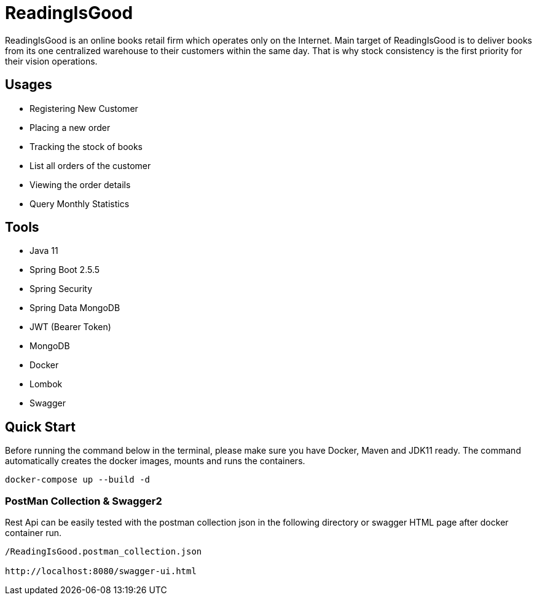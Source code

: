 = ReadingIsGood

ReadingIsGood is an online books retail firm which operates only on the Internet. Main target of ReadingIsGood is to deliver books from its one centralized warehouse to their customers within the same day. That is why stock consistency is the first priority for their vision operations.

== Usages
• Registering New Customer
• Placing a new order
• Tracking the stock of books
• List all orders of the customer
• Viewing the order details
• Query Monthly Statistics

== Tools
• Java 11
• Spring Boot 2.5.5
• Spring Security
• Spring Data MongoDB
• JWT (Bearer Token)
• MongoDB
• Docker
• Lombok
• Swagger

== Quick Start
Before running the command below in the terminal, please make sure you have Docker, Maven and JDK11 ready. The command automatically creates the docker images, mounts and runs the containers.
[indent=0]
----
docker-compose up --build -d
----

=== PostMan Collection & Swagger2
Rest Api can be easily tested with the postman collection json in the following directory or swagger HTML page after docker container run.
[indent=0]
----
/ReadingIsGood.postman_collection.json

http://localhost:8080/swagger-ui.html
----
